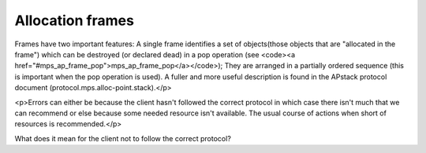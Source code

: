.. _topic-frame:

=================
Allocation frames
=================


Frames have two important features: A single frame identifies a set of objects(those objects that are "allocated in the frame") which can be destroyed (or declared dead) in a pop operation (see <code><a href="#mps_ap_frame_pop">mps_ap_frame_pop</a></code>); They are arranged in a partially ordered sequence (this is important when the pop operation is used). A fuller and more useful description is found in the APstack protocol document (protocol.mps.alloc-point.stack).</p>

<p>Errors can either be because the client hasn't followed the correct protocol in which case there isn't much that we can recommend or else because some needed resource isn't available. The usual course of actions when short of resources is recommended.</p>

What does it mean for the client not to follow the correct protocol?
